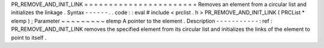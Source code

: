 PR_REMOVE_AND_INIT_LINK
=
=
=
=
=
=
=
=
=
=
=
=
=
=
=
=
=
=
=
=
=
=
=
Removes
an
element
from
a
circular
list
and
initializes
the
linkage
.
Syntax
-
-
-
-
-
-
.
.
code
:
:
eval
#
include
<
prclist
.
h
>
PR_REMOVE_AND_INIT_LINK
(
PRCList
*
elemp
)
;
Parameter
~
~
~
~
~
~
~
~
~
elemp
A
pointer
to
the
element
.
Description
-
-
-
-
-
-
-
-
-
-
-
:
ref
:
PR_REMOVE_AND_INIT_LINK
removes
the
specified
element
from
its
circular
list
and
initializes
the
links
of
the
element
to
point
to
itself
.
